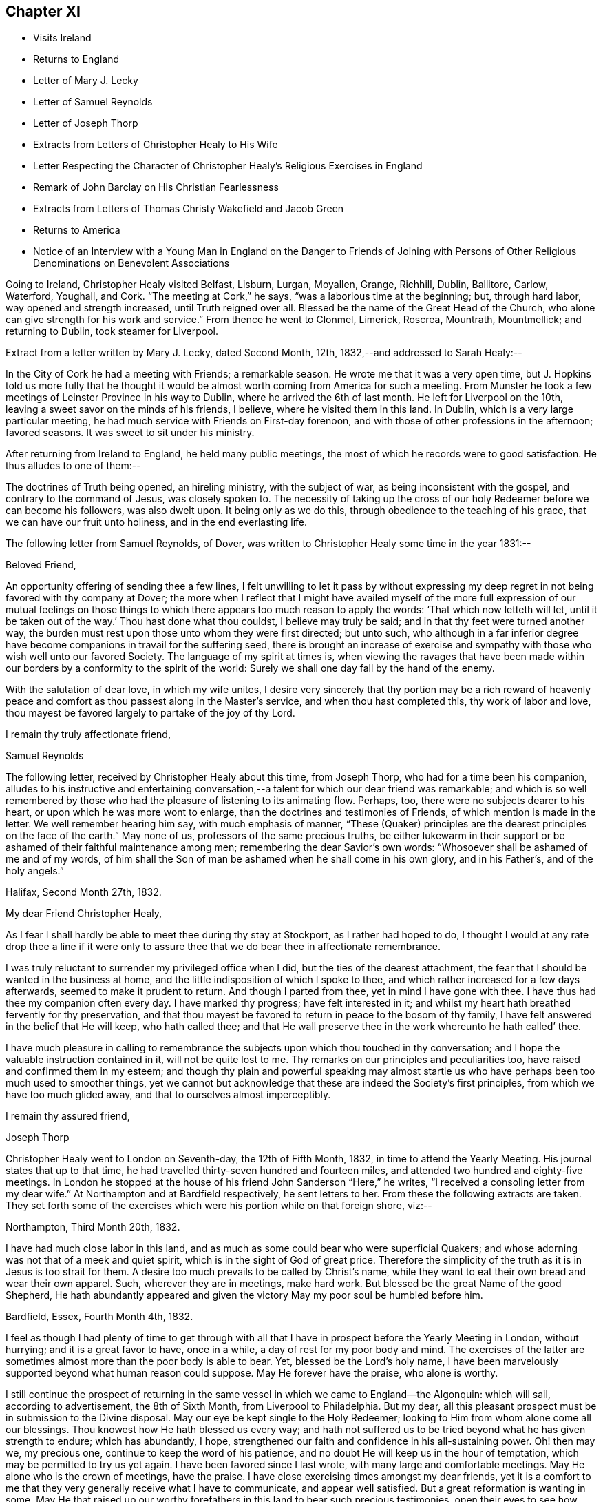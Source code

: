 == Chapter XI

[.chapter-synopsis]
* Visits Ireland
* Returns to England
* Letter of Mary J. Lecky
* Letter of Samuel Reynolds
* Letter of Joseph Thorp
* Extracts from Letters of Christopher Healy to His Wife
* Letter Respecting the Character of Christopher Healy`'s Religious Exercises in England
* Remark of John Barclay on His Christian Fearlessness
* Extracts from Letters of Thomas Christy Wakefield and Jacob Green
* Returns to America
* Notice of an Interview with a Young Man in England on the Danger to Friends of Joining with Persons of Other Religious Denominations on Benevolent Associations

Going to Ireland, Christopher Healy visited Belfast, Lisburn, Lurgan, Moyallen, Grange,
Richhill, Dublin, Ballitore, Carlow, Waterford, Youghall, and Cork.
"`The meeting at Cork,`" he says, "`was a laborious time at the beginning; but,
through hard labor, way opened and strength increased, until Truth reigned over all.
Blessed be the name of the Great Head of the Church,
who alone can give strength for his work and service.`"
From thence he went to Clonmel, Limerick, Roscrea, Mountrath, Mountmellick;
and returning to Dublin, took steamer for Liverpool.

Extract from a letter written by Mary J. Lecky, dated Second Month, 12th,
1832,--and addressed to Sarah Healy:--

In the City of Cork he had a meeting with Friends; a remarkable season.
He wrote me that it was a very open time,
but J. Hopkins told us more fully that he thought it would be
almost worth coming from America for such a meeting.
From Munster he took a few meetings of Leinster Province in his way to Dublin,
where he arrived the 6th of last month.
He left for Liverpool on the 10th, leaving a sweet savor on the minds of his friends,
I believe, where he visited them in this land.
In Dublin, which is a very large particular meeting,
he had much service with Friends on First-day forenoon,
and with those of other professions in the afternoon; favored seasons.
It was sweet to sit under his ministry.

After returning from Ireland to England, he held many public meetings,
the most of which he records were to good satisfaction.
He thus alludes to one of them:--

The doctrines of Truth being opened, an hireling ministry, with the subject of war,
as being inconsistent with the gospel, and contrary to the command of Jesus,
was closely spoken to.
The necessity of taking up the cross of our holy
Redeemer before we can become his followers,
was also dwelt upon.
It being only as we do this, through obedience to the teaching of his grace,
that we can have our fruit unto holiness, and in the end everlasting life.

The following letter from Samuel Reynolds, of Dover,
was written to Christopher Healy some time in the year 1831:--

[.salutation]
Beloved Friend,

An opportunity offering of sending thee a few lines,
I felt unwilling to let it pass by without expressing my deep
regret in not being favored with thy company at Dover;
the more when I reflect that I might have availed myself of the more
full expression of our mutual feelings on those things to which there
appears too much reason to apply the words:
'`That which now letteth will let,
until it be taken out of the way.`' Thou hast done what thou couldst,
I believe may truly be said; and in that thy feet were turned another way,
the burden must rest upon those unto whom they were first directed; but unto such,
who although in a far inferior degree have become
companions in travail for the suffering seed,
there is brought an increase of exercise and sympathy
with those who wish well unto our favored Society.
The language of my spirit at times is,
when viewing the ravages that have been made within our
borders by a conformity to the spirit of the world:
Surely we shall one day fall by the hand of the enemy.

With the salutation of dear love, in which my wife unites,
I desire very sincerely that thy portion may be a rich reward of heavenly
peace and comfort as thou passest along in the Master`'s service,
and when thou hast completed this, thy work of labor and love,
thou mayest be favored largely to partake of the joy of
thy Lord.

[.signed-section-closing]
I remain thy truly affectionate friend,

[.signed-section-signature]
Samuel Reynolds

The following letter, received by Christopher Healy about this time, from Joseph Thorp,
who had for a time been his companion,
alludes to his instructive and entertaining conversation,--a
talent for which our dear friend was remarkable;
and which is so well remembered by those who had
the pleasure of listening to its animating flow.
Perhaps, too, there were no subjects dearer to his heart,
or upon which he was more wont to enlarge, than the doctrines and testimonies of Friends,
of which mention is made in the letter.
We well remember hearing him say, with much emphasis of manner,
"`These (Quaker) principles are the dearest principles on the face of the earth.`"
May none of us, professors of the same precious truths,
be either lukewarm in their support or be
ashamed of their faithful maintenance among men;
remembering the dear Savior`'s own words:
"`Whosoever shall be ashamed of me and of my words,
of him shall the Son of man be ashamed when he shall come in his own glory,
and in his Father`'s, and of the holy angels.`"

[.signed-section-context-open]
Halifax, Second Month 27th, 1832.

[.salutation]
My dear Friend Christopher Healy,

As I fear I shall hardly be able to meet thee during thy stay at Stockport,
as I rather had hoped to do,
I thought I would at any rate drop thee a line if it were only to
assure thee that we do bear thee in affectionate remembrance.

I was truly reluctant to surrender my privileged office when I did,
but the ties of the dearest attachment,
the fear that I should be wanted in the business at home,
and the little indisposition of which I spoke to thee,
and which rather increased for a few days afterwards,
seemed to make it prudent to return.
And though I parted from thee, yet in mind I have gone with thee.
I have thus had thee my companion often every day.
I have marked thy progress; have felt interested in it;
and whilst my heart hath breathed fervently for thy preservation,
and that thou mayest be favored to return in peace to the bosom of thy family,
I have felt answered in the belief that He will keep, who hath called thee;
and that He wall preserve thee in the work whereunto he hath called`' thee.

I have much pleasure in calling to remembrance the
subjects upon which thou touched in thy conversation;
and I hope the valuable instruction contained in it, will not be quite lost to me.
Thy remarks on our principles and peculiarities too,
have raised and confirmed them in my esteem;
and though thy plain and powerful speaking may almost startle
us who have perhaps been too much used to smoother things,
yet we cannot but acknowledge that these are indeed the Society`'s first principles,
from which we have too much glided away, and that to ourselves almost imperceptibly.

[.signed-section-closing]
I remain thy assured friend,

[.signed-section-signature]
Joseph Thorp

Christopher Healy went to London on Seventh-day, the 12th of Fifth Month, 1832,
in time to attend the Yearly Meeting.
His journal states that up to that time,
he had travelled thirty-seven hundred and fourteen miles,
and attended two hundred and eighty-five meetings.
In London he stopped at the house of his friend John Sanderson "`Here,`" he writes,
"`I received a consoling letter from my dear wife.`"
At Northampton and at Bardfield respectively, he sent letters to her.
From these the following extracts are taken.
They set forth some of the exercises which were his portion while on that foreign shore,
viz:--

Northampton, Third Month 20th, 1832.

I have had much close labor in this land,
and as much as some could bear who were superficial Quakers;
and whose adorning was not that of a meek and quiet spirit,
which is in the sight of God of great price.
Therefore the simplicity of the truth as it is in Jesus is too strait for them.
A desire too much prevails to be called by Christ`'s name,
while they want to eat their own bread and wear their own apparel.
Such, wherever they are in meetings, make hard work.
But blessed be the great Name of the good Shepherd,
He hath abundantly appeared and given the victory May my poor soul be humbled before him.

Bardfield, Essex, Fourth Month 4th, 1832.

I feel as though I had plenty of time to get through with all
that I have in prospect before the Yearly Meeting in London,
without hurrying; and it is a great favor to have, once in a while,
a day of rest for my poor body and mind.
The exercises of the latter are sometimes almost more than the poor body is able to bear.
Yet, blessed be the Lord`'s holy name,
I have been marvelously supported beyond what human reason could suppose.
May He forever have the praise, who alone is worthy.

I still continue the prospect of returning in the same
vessel in which we came to England--the Algonquin:
which will sail, according to advertisement, the 8th of Sixth Month,
from Liverpool to Philadelphia.
But my dear, all this pleasant prospect must be in submission to the Divine disposal.
May our eye be kept single to the Holy Redeemer;
looking to Him from whom alone come all our blessings.
Thou knowest how He hath blessed us every way;
and hath not suffered us to be tried beyond what he has given strength to endure;
which has abundantly, I hope,
strengthened our faith and confidence in his all-sustaining power.
Oh! then may we, my precious one, continue to keep the word of his patience,
and no doubt He will keep us in the hour of temptation,
which may be permitted to try us yet again.
I have been favored since I last wrote, with many large and comfortable meetings.
May He alone who is the crown of meetings, have the praise.
I have close exercising times amongst my dear friends,
yet it is a comfort to me that they very generally receive what I have to communicate,
and appear well satisfied.
But a great reformation is wanting in some.
May He that raised up our worthy forefathers in
this land to bear such precious testimonies,
open their eyes to see how they are departing from them.
Notwithstanding I have many painful and distressing
feelings about some not in the lowest rank,
yet my mind is at times comforted that there are some among the youth of both sexes,
who do see the danger; as well as many among the elder ones, who are, with my own soul,
saying, Lord arise for our help;
even thou who didst so clearly manifest thy will to our worthy forefathers,
and separated them from a dependence on forms without life;
and in a remarkable manner brought them forth to preach
in the demonstration of the Spirit and with power,
whereby many were added to the church.
May such days be known among us again, if it please Thee, our Holy Helper.

The following letter addressed not to Christopher Healy,
but to other persons concerning him,
gives some insight into the nature of the testimony borne by our friend in England:--

[.salutation]
My Dear Friends,

As we have each had an opportunity of reflecting upon the subjects of
discussion with our highly valued friend Christopher Healy,
myself for having been the means of their being introduced,
and you for the little reprimand which you thought me entitled to for so doing:
I feel inclined to cast before you,
in the pure freedom and precious feeling of love and unity,
some of my thoughts in meditating thereupon.
As to myself, considering how we are circumstanced,
I count it a privilege to have been made acquainted with his views on the subjects.
Perhaps to say that they correspond very much with some of my own original views,
may be almost too presuming.
His are so clear,
so apostolic and so truly consonant with the practice and usage of our early Friends,
that I cannot but admire them,
as well as delight in the hope that they are in the way of being revived amongst us,
the nation through.
Perhaps there may be many, who with you do not admire,
nor hardly know how to bear his plain dealing with us on the subject, but '`tis,
I verily believe, in the way of his gift;
which I find is exercised among Friends in a conversational, not a ministerial way,
out of meetings.
And does not the precious feeling of life and power frequently, yea for the most part,
accompany these his communications.
My impression is that it does, at least wherever I have been in his company,
which has been as much as six or seven times, or more, both in and out of meetings.
Fast days, the holding the office of special constable,
and attendance of missionary meetings, etc., I have heard him equally plain upon,
and equally convincing to me;
though at the same time condemning some of my own practices.
But what then!
We must not rest there.
If our judgment has been warped by the example of others,
or even that we have erred in our own--for the deceiver,
as some of us know by long and very dear-bought experience,
hath many ways of transforming himself--even under the most upright intentions,
and in the truest sincerity of desire,
to be dedicated to the service of Him whom to know (from the deceit) is life eternal.`'

Therefore, methinks,
that all this very plain dealing of our beloved and honored friend and elder
in the Truth (of which surely he is one among the valiants in our day) will
not hurt or hinder the growth of the precious lowly plant of renown in us,
no not in any of us old or young.
Nay, has it not already been to some of us like a digging about,
in order to clear the spurious growth from the root? Which I desire may be the case;
and that the root may be watered with the refreshing streams from Zion`'s hill,
so that we may grow and bring forth abundant fruit to the praise of the good Husbandman,
etc.

[.signed-section-closing]
Your affectionate friend,

[.signed-section-signature]
J+++.+++ W.

Third Month, 1832.

Alexander Dirkin related that when he was in England,
and conversing with the late John Barclay about Christopher Healy, John remarked,
"`that Christopher was the right kind of a man to come there on a religious visit,
for he was not afraid to challenge a Peter or a Paul, and to say, '`Thou art the man.'`"

The following are extracts from letters which were addressed to Christopher Healy,
before he left England, according to their respective dates:--

[.signed-section-context-open]
Moyallen, 5th of First Month, 1832

We indeed stand in need of help and support in this place of trial and discouragement.
Indeed it abounds every way,
and at times appears as if the flood would not only overflow the banks,
but carry away the ramparts, and leave little behind.
My dear children, intend to add a little to this letter,
so must bid thee farewell in the love of the gospel, and am with dear love to thee,
and thy companion, thy affectionate friend,

[.signed-section-signature]
Thos. Christy Wakefield

[.asterism]
'''

[.signed-section-context-open]
Trumery, Fifth Month 4th, 1832

[.salutation]
Dear Friend:

I received thy acceptable letter, which satisfied my desire,
for before I got it I was very anxious to know when
thou intended to return to thy native country,
believing it would be the time for me, if liberated by my Yearly Meeting,
to proceed on my prospect of visiting your land; and the way seems now open for me,
and I trust I can be ready, if all is well, to meet thee in Liverpool,
the 8th of Sixth Month, as thou proposes.
It is a great comfort to me and my family the prospect
of having thy company across the great deep.
When thou wast in our parts I felt nearly united to thee.
I hope thou hast got comfortably through thy important mission in Europe,
and feels the reward of peace.
I hope you may have as agreeable a Yearly Meeting as we had in Dublin.
I believe it might be said in measure, as formerly, the Lord`'s power was over all,
which is the crown of all religious assemblies.
I trust this may be your experience--that all
crowns may be cast down at his sacred footstool,
that He only and alone may be exalted.
There felt to me, when I was in London last year,
a great deal of the worldly wisdom and head knowledge amongst the members of our Society,
that I was afraid they were not taught in Christ`'s self-denying school.
I hope thou may not see nor feel this among you this year.
It was very painful to me, and would be I am sure to thee.
With earnest desires for our preservation in every good word and work,
I conclude with dear love to thee, in which my dear wife and children unite;
and am thy affectionate friend,

[.signed-section-signature]
Jacob Green

Several letters are preserved among Christopher Healy`'s papers, from different Friends,
expressive of their interest in his labors in Great Britain,
and of unity with the plain dealing he was drawn into during his visit among them.
At a Monthly Meeting where he was present,
he spoke pretty fully on the dangers which attended Friends joining with persons of
other religious denominations in associations for promoting benevolent objects;
using such texts as, "`Strangers have devoured his strength, and he knoweth it not.`"
The clerk of the Monthly Meeting was a youngish man of great natural abilities.
After meeting, he requested an interview with Christopher, saying,
their views were not alike on some points.
At this interview he proceeded at some length,
and with much eloquence to set forth the public benefits and
the opportunities of disseminating Friends`' doctrines,
etc., that would arise from the course some were pursuing.

When he had finished, Christopher asked him a few questions:
"`Are the views and practices of the Episcopalians the same now as they were
in the days of George Fox and our early Friends?`" "`They are.`"

"`Dost thou believe that George Fox and our early Friends were
led out from these things by the Spirit of Truth?`" "`Yes, I do.`"

"`Dost thou believe the same Spirit of Truth would lead us into that, now,
out of which it formerly led us?`"

The man`'s head drooped, and he sat without answering.

They parted pleasantly, and after Christopher Healy`'s return to this country,
he received a letter from the clerk,
stating that the few words uttered by him at that
interview were the first thing that had opened his eyes,
and led to a change in his views.

Diary resumed:--

First-day morning, Fifth Month, 13th.--Attended Grace-Church Street meeting.
Afternoon, that of Devonshire house.
Second-day, the Yearly Meeting of Ministers and Elders.
I informed this meeting that I believed my labors and
services were near a close in this land;
and that my prospect was, if my way continued to remain open,
and with the blessing of heaven,
to return to my family and friends soon after the Yearly Meeting.
The meeting thereupon appointed a committee to produce a certificate for that purpose;
which was done.
At this Yearly Meeting, Stephen Grellet, John Wilbur, Charles Osborne,
and myself were in attendance from America.
The meeting was favored, particularly at the conclusion;
and Friends parted in the love of the great Head of the Church.
On the Seventh day of the week, went to Tottenham.
First-day morning attended Friends`' meeting there.
In the afternoon rode to Hitchin, twentyseven miles from London.
Second-day pursued our way towards Liverpool, the place proposed to embark.
Third-day took stage to Manchester, and thence to Liverpool.
Fourth-day rested.
Here I met with my dear friend Jacob Green, from Ireland,
who was going to America on a religious visit.
The thought of having each other`'s company over the sea was mutually pleasant.
Fifth-day attended meeting at Liverpool.
This parting opportunity was refreshing to many of our minds.
The Great Shepherd had cemented many of our hearts together;
and though we now had to part, yet the remembrance of each other in the Lord, I trust,
will not soon be forgotten by us.

On the morning of the 8th of Sixth Month, 1832, being the Sixth of the week,
we went on board the ship Algonquin, bound for Philadelphia, Thomas Cropper, master.

Christopher Healy and his friend Jacob Green were the only cabin passengers.
They held meetings through the course of the voyage,
to which many of the steerage passengers came.
While on the passage homeward he thus writes:--

My mind is comforted in looking over my visit to England and Ireland;
and the prospect is pleasant also in looking towards home, to my dear wife and children,
as well as many of my dear friends.
Oh may I be humbled in thanksgiving and praise to Him,
who rules the winds and on the ocean rides; the only preserver of men.

(Again):--

First-day, the ship rolled so, that we could not have a meeting.
But I humbly trust my mind was preserved in submission to the Divine will.
How true is that Holy Scripture testimony, "`Thou wilt keep him in perfect peace,
whose mind is staid on thee, because he trusteth in thee.`"
Oh may this be my happy case!
Then will all things work together for good, and the Lord will have the praise,
who alone is worthy.

And again, Sixth Month, 25th:--

The wind increased and the sea rose, tossing the ship very much.
26th.--The wind strong, and the sea very high.
Oh the awfulness of the great deep!
The sea continuing to increase, a part of the vessel and rigging was carried away.
Never did mine eyes behold greater wonders on the rolling, foaming deep, than this day.
We got but very little sleep.
My trust was in the Lord alone;
who could command the winds and the mighty sea that so greatly raged and roared.

Again, Seventh Month, 16th:--

We are now about one hundred and fifty miles from the capes.
The weather warm and pleasant.
May we be thankful to the Lord for his many favors.
Some of our steerage passengers having a longer voyage than they expected,
are getting scant of provisions; which must be proving to them.
But a hope is entertained that a fair wind will soon spring up, which,
with the favor of heaven, may soon bring us to our desired port.
But of ourselves we can do nothing.
May we, under an humbling sense thereof, look to Him who created the winds and the seas,
and rules them at his pleasure.

Our dear friend finally reached his home on the 21st of Seventh Month, 1832,
and found his wife and family well, "`which,`" as he records,
"`was cause of humble thankfulness of soul before the Lord,
who had been pleased to put forth, to go before, and to bring again in peace.
Taking a retrospective view of my late visit, I feel great peace of mind;
though mourning and lamentation were my portion very
often while travelling in those foreign lands.`"
